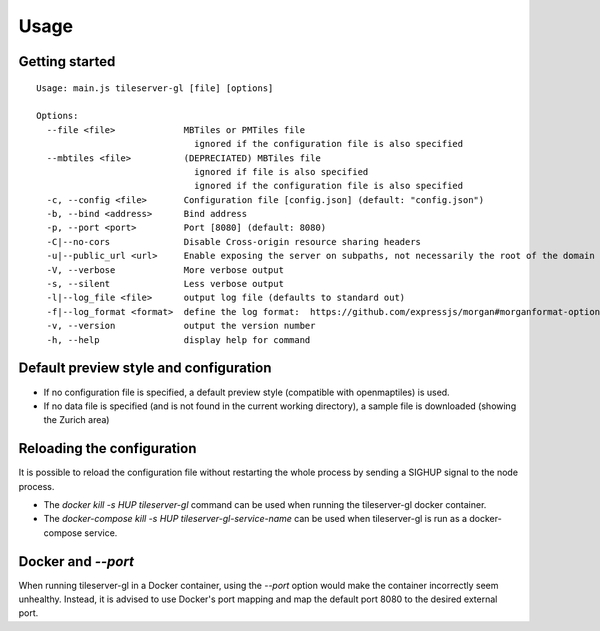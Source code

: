 =====
Usage
=====

Getting started
======
::

  Usage: main.js tileserver-gl [file] [options]

  Options:
    --file <file>             MBTiles or PMTiles file
                                ignored if the configuration file is also specified
    --mbtiles <file>          (DEPRECIATED) MBTiles file
                                ignored if file is also specified
                                ignored if the configuration file is also specified
    -c, --config <file>       Configuration file [config.json] (default: "config.json")
    -b, --bind <address>      Bind address
    -p, --port <port>         Port [8080] (default: 8080)
    -C|--no-cors              Disable Cross-origin resource sharing headers
    -u|--public_url <url>     Enable exposing the server on subpaths, not necessarily the root of the domain
    -V, --verbose             More verbose output
    -s, --silent              Less verbose output
    -l|--log_file <file>      output log file (defaults to standard out)
    -f|--log_format <format>  define the log format:  https://github.com/expressjs/morgan#morganformat-options
    -v, --version             output the version number
    -h, --help                display help for command


Default preview style and configuration
======

- If no configuration file is specified, a default preview style (compatible with openmaptiles) is used.
- If no data file is specified (and is not found in the current working directory), a sample file is downloaded (showing the Zurich area)

Reloading the configuration
======

It is possible to reload the configuration file without restarting the whole process by sending a SIGHUP signal to the node process.

- The `docker kill -s HUP tileserver-gl` command can be used when running the tileserver-gl docker container.
- The `docker-compose kill -s HUP tileserver-gl-service-name` can be used when tileserver-gl is run as a docker-compose service.

Docker and `--port`
======

When running tileserver-gl in a Docker container, using the `--port` option would make the container incorrectly seem unhealthy.
Instead, it is advised to use Docker's port mapping and map the default port 8080 to the desired external port.

